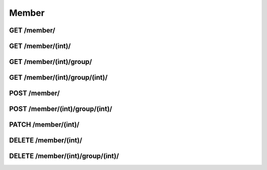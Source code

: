 Member
======

GET /member/
------------
.. http:get:: /member/

   Returns info about all members.

   **Example request**:

   .. sourcecode:: http

      GET /member/?format=json HTTP/1.1

   :query filter: one of ``username``, ``first_name``, ``last_name``, ``email``
   :query offset: offset number. default is 0
   :query limit: limit number. default is 20
   :statuscode 200: Everything is gonna be alright.
   :statuscode 403: User does not have necessary permissions.

   **Example response**:

   .. sourcecode:: http

      HTTP/1.1 200 OK
      Vary: Accept
      Content-Type: text/javascript

      {
         "meta" : {
            "limit" : 20,
            "next" : null,
            "offset" : 0,
            "previous" : null,
            "total_count" : 1
         },
         "objects" : {
            {
               "address" : {
                  "city" : "Oslo",
                  "country" : "Norway",
                  "postal_code" : 0266,
                  "street_address" : "Odins gate 12A"
               },
               "created" : "2013-05-22T21:58:44",
               "date_of_birth" : null,
               "email" : "robert.kolner@gmail.com",
               "first_name" : "",
               "id" : 1,
               "last_name" : "",
               "legacy_id" : null,
               "phone_number" : 90567268,
               "resource_uri" : "/api/v1/member/1/",
               "updated" : "2013-05-22T21:58:44",
               "username" : "robert"
            }
         }
      }

GET /member/(int)/
------------------
.. http:get:: /member/(int:member_id)/

   Returns info about member (`member_id`).

   **Example request**:

   .. sourcecode:: http

      GET /member/1337/?format=json HTTP/1.1
      Content-Type: application/json
       
   :statuscode 200: OK!
   :statuscode 403: No permissions, mate.
   :statuscode 404: There's no user with given id.

   **Example response**:

   .. sourcecode:: http

      HTTP/1.1 200 OK
      Vary: Accept
      Content-Type: text/javascript

      {
         "address" : {
            "city" : "Oslo",
            "country" : "Norway",
            "postal_code" : 0266,
            "street_address" : "Odins gate 12A"
         }
         "created": "2013-05-22T21:58:44",
         "date_of_birth": null,
         "email": "robert.kolner@gmail.com",
         "first_name": "",
         "id": 1,
         "last_name": "",
         "legacy_id": null,
         "phone_number": 90567268,
         "resource_uri": "/api/v1/member/1/",
         "updated: "2013-05-22T21:58:44",
         "username: "robert"
      }

GET /member/(int)/group/
------------------------
.. http:get:: /member/(int:member_id)/group/

   Gets all groups member (`member_id`) is a member of.

   .. sourcecode:: http

      GET /member/1337/group/?format=json HTTP/1.1

   :statuscode 200: OK!
   :statuscode 403: You don't have enough permissions.

GET /member/(int)/group/(int)/
------------------------------
.. http:get:: /member/(int:member_id)/group/(int:group_id)/

   Checks if member (`member_id`) is a member of group (`group_id`).

   .. sourcecode:: http

      GET /member/1337/group/42/?format=json HTTP/1.1

   :statuscode 200: OK!
   :statuscode 403: No go, brother :(

   **Example response**:

   .. sourcecode:: http

      HTTP/1.1 200 OK
      Vary: Accept
      Content-Type: text/javascript
      
      {
         group_id: 1,
         is_member: true,
         member_id: 1,
         resource_uri: ""
      }

POST /member/
-------------
.. http:post:: /member/

   Creates a new member with data given in body (json)

   **Example request**:

   .. sourcecode:: http
      
      POST /member/ HTTP/1.1
      Body:
      {
        "username": "robertko",
        "email": "robert.kolner@gmail.com",
        "password": "uCantHaxThis"
      }

   :statuscode 201: User created.
   :statuscode 403: Permissions == missing
   :statuscode 500: Invalid body or username already exists.

POST /member/(int)/group/(int)/
-------------------------------
.. http:post:: /member/(int:member_id)/group/(int:group_id)/

   Adds member (`member_id`) to group (`group_id`).

   :statuscode 201: User added!
   :statuscode 403: Yeah...no.
   :statuscode 404: Either user or group does not exist.

PATCH /member/(int)/
--------------------
.. http:patch:: /member/(int:member_id)/

   Updates fields of a member (`member_id`). Can't update username.

   **Example request**:

   .. sourcecode:: http
      
      PATCH /member/1337/?format=json HTTP/1.1
      Body:
      {
        "email": "robert.kolner@gmail.com",
        "password": "uCantHaxThis"
      }

   :statuscode 202: User changed.
   :statuscode 403: Returned if request contains `"username"` field or you're missing necessary permissions.
   :statuscode 500: Invalid body.

DELETE /member/(int)/
---------------------
.. http:delete:: /member/(int:member_id)/

   Deactivates a member.

   .. sourcecode:: http

      DELETE /member/1337/?format=json HTTP/1.1

   :statuscode 204: User deactivated.
   :statuscode 403: You don't have enough permissions to deactivate users.

DELETE /member/(int)/group/(int)/
---------------------------------

.. http:delete:: /member/(int:member_id)/group/(group_id)/

   Removes a member from a group.

   :statuscode 204: User removed from group.
   :statuscode 403: I can't let you do that, Dave.
